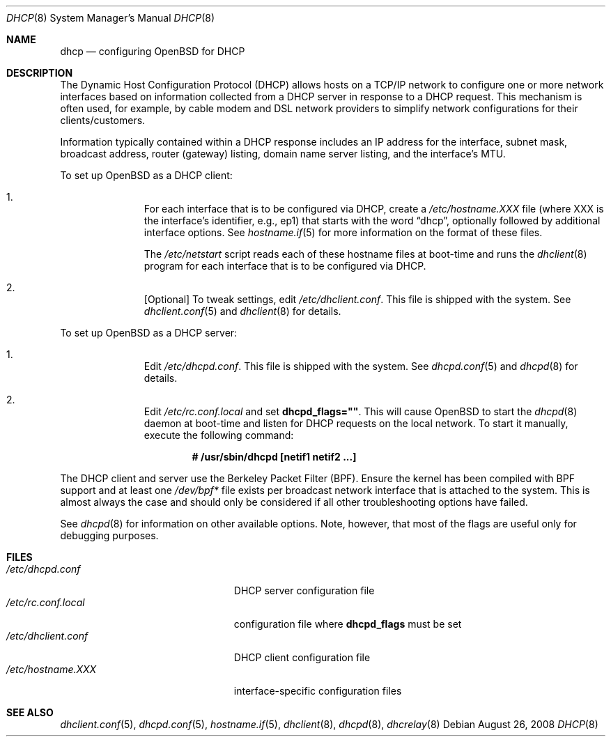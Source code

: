 .\"
.\" Copyright (c) 1999 Aaron Campbell
.\" All rights reserved.
.\"
.\" Redistribution and use in source and binary forms, with or without
.\" modification, are permitted provided that the following conditions
.\" are met:
.\"
.\" 1. Redistributions of source code must retain the above copyright
.\"    notice, this list of conditions and the following disclaimer.
.\" 2. Redistributions in binary form must reproduce the above copyright
.\"    notice, this list of conditions and the following disclaimer in the
.\"    documentation and/or other materials provided with the distribution.
.\"
.\" THIS SOFTWARE IS PROVIDED BY THE AUTHOR ``AS IS'' AND ANY EXPRESS OR
.\" IMPLIED WARRANTIES, INCLUDING, BUT NOT LIMITED TO, THE IMPLIED WARRANTIES
.\" OF MERCHANTABILITY AND FITNESS FOR A PARTICULAR PURPOSE ARE DISCLAIMED.
.\" IN NO EVENT SHALL THE AUTHOR BE LIABLE FOR ANY DIRECT, INDIRECT,
.\" INCIDENTAL, SPECIAL, EXEMPLARY, OR CONSEQUENTIAL DAMAGES (INCLUDING, BUT
.\" NOT LIMITED TO, PROCUREMENT OF SUBSTITUTE GOODS OR SERVICES; LOSS OF USE,
.\" DATA, OR PROFITS; OR BUSINESS INTERRUPTION) HOWEVER CAUSED AND ON ANY
.\" THEORY OF LIABILITY, WHETHER IN CONTRACT, STRICT LIABILITY, OR TORT
.\" (INCLUDING NEGLIGENCE OR OTHERWISE) ARISING IN ANY WAY OUT OF THE USE OF
.\" THIS SOFTWARE, EVEN IF ADVISED OF THE POSSIBILITY OF SUCH DAMAGE.
.\"
.Dd $Mdocdate: August 26 2008 $
.Dt DHCP 8
.Os
.Sh NAME
.Nm dhcp
.Nd configuring
.Ox
for DHCP
.Sh DESCRIPTION
The Dynamic Host Configuration Protocol (DHCP) allows hosts on a TCP/IP network
to configure one or more network interfaces based on information collected from
a DHCP server in response to a DHCP request.
This mechanism is often used, for example, by cable modem and DSL network
providers to simplify network configurations for their clients/customers.
.Pp
Information typically contained within a DHCP response includes an IP
address for the interface, subnet mask, broadcast address, router (gateway)
listing, domain name server listing, and the interface's MTU.
.Pp
To set up
.Ox
as a DHCP client:
.Bl -enum -offset indent
.It
For each interface that is to be configured via DHCP, create a
.Pa /etc/hostname.XXX
file (where XXX is the interface's identifier, e.g., ep1) that starts with
the word
.Dq dhcp ,
optionally followed by additional interface options.
See
.Xr hostname.if 5
for more information on the format of these files.
.Pp
The
.Pa /etc/netstart
script reads each of these hostname files at boot-time and runs the
.Xr dhclient 8
program for each interface that is to be configured via DHCP.
.It
[Optional] To tweak settings, edit
.Pa /etc/dhclient.conf .
This file is shipped with the system.
See
.Xr dhclient.conf 5
and
.Xr dhclient 8
for details.
.El
.Pp
To set up
.Ox
as a DHCP server:
.Bl -enum -offset indent
.It
Edit
.Pa /etc/dhcpd.conf .
This file is shipped with the system.
See
.Xr dhcpd.conf 5
and
.Xr dhcpd 8
for details.
.It
Edit
.Pa /etc/rc.conf.local
and set
.Cm dhcpd_flags="" .
This will cause
.Ox
to start the
.Xr dhcpd 8
daemon at boot-time and listen for DHCP requests on the local network.
To start it manually, execute the following command:
.Pp
.Dl # /usr/sbin/dhcpd [netif1 netif2 ...]
.El
.Pp
The DHCP client and server use the Berkeley Packet Filter (BPF).
Ensure the kernel has been compiled with BPF support
and at least one
.Pa /dev/bpf*
file exists per broadcast network interface that is attached to the system.
This is almost always the case and should only be considered if all other
troubleshooting options have failed.
.Pp
See
.Xr dhcpd 8
for information on other available options.
Note, however, that most of the flags are useful only for debugging purposes.
.Sh FILES
.Bl -tag -width /etc/dhcpd.interfaces -compact
.It Pa /etc/dhcpd.conf
DHCP server configuration file
.It Pa /etc/rc.conf.local
configuration file where
.Cm dhcpd_flags
must be set
.It Pa /etc/dhclient.conf
DHCP client configuration file
.It Pa /etc/hostname.XXX
interface-specific configuration files
.El
.Sh SEE ALSO
.Xr dhclient.conf 5 ,
.Xr dhcpd.conf 5 ,
.Xr hostname.if 5 ,
.Xr dhclient 8 ,
.Xr dhcpd 8 ,
.Xr dhcrelay 8
